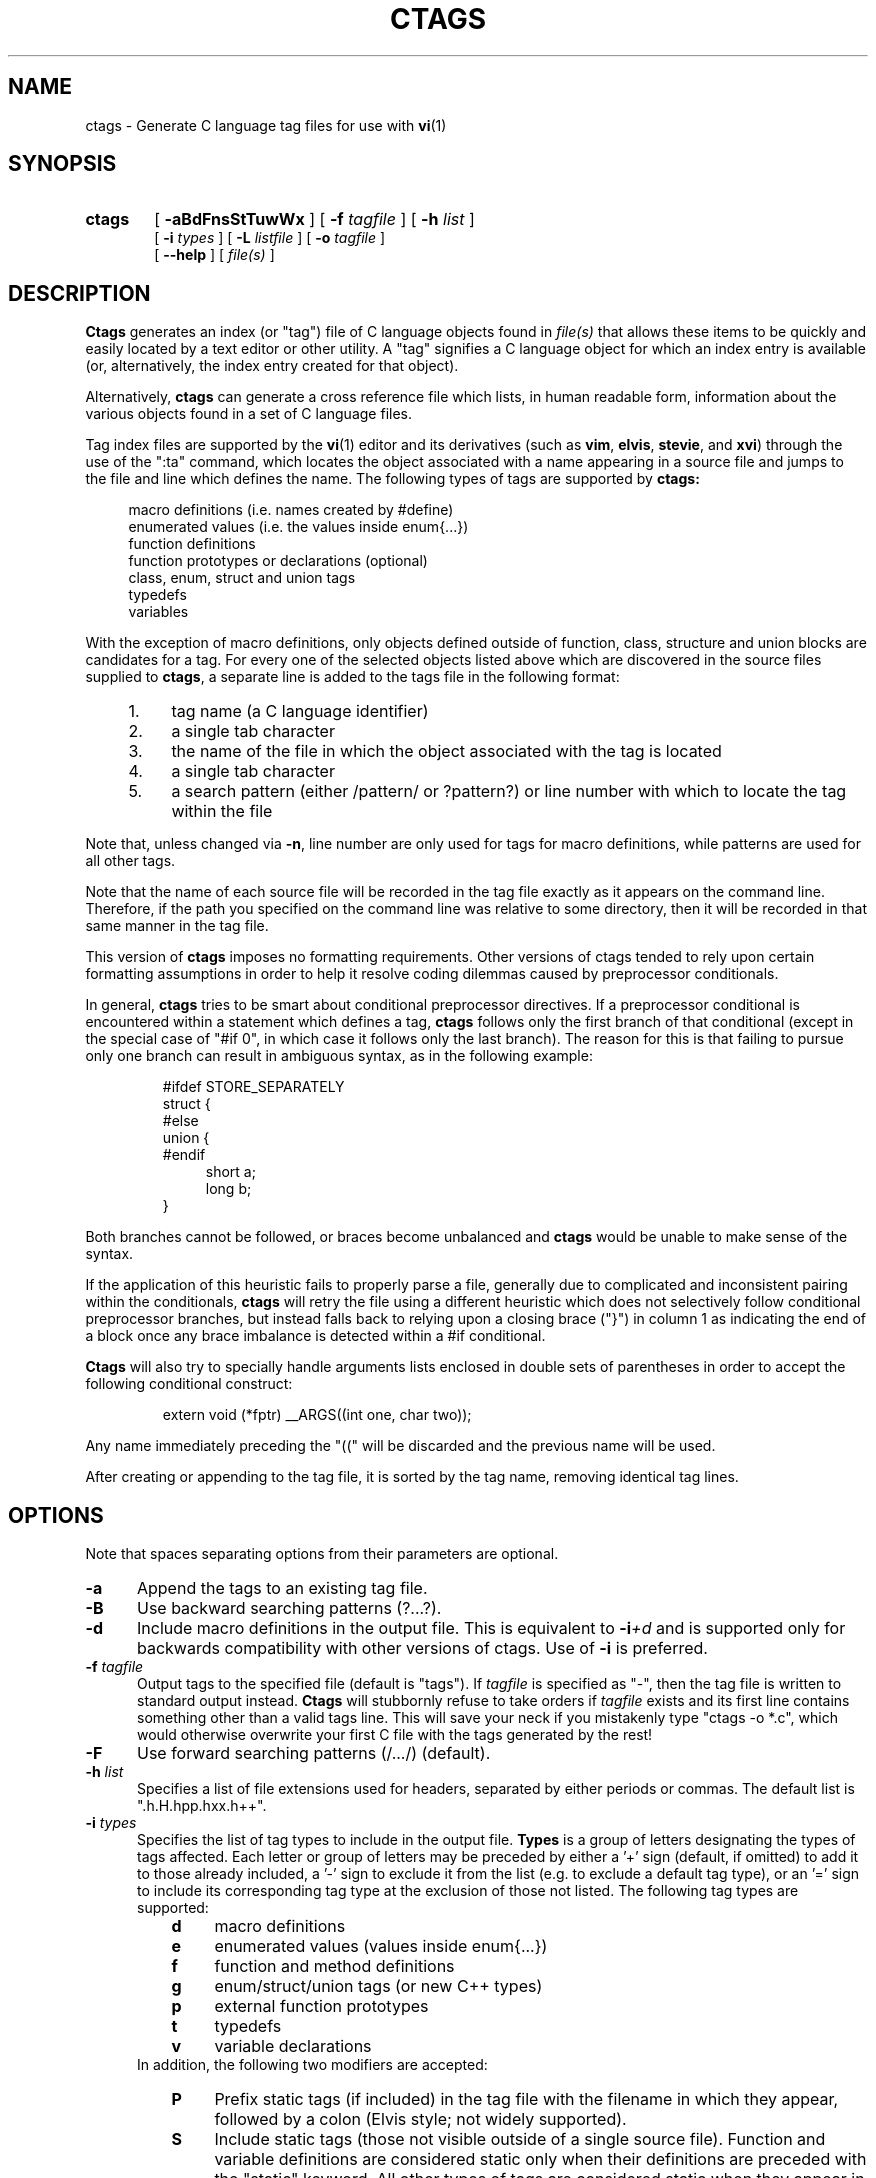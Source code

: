 .TH CTAGS 1 "16 June 1996" "Darren Hiebert"

.SH NAME
ctags \- Generate C language tag files for use with
.BR vi (1)
.SH SYNOPSIS
.TP 6
.B ctags
[
.B \-aBdFnsStTuwWx
] [
.BI \-f " tagfile"
] [
.BI \-h " list"
]
.br
[
.BI \-i " types"
] [
.BI \-L " listfile"
] [
.BI \-o " tagfile"
]
.br
[
.B \--help
] [
.I file(s)
]
.SH DESCRIPTION
.B Ctags
generates an index (or "tag") file of C language objects found in
.I file(s)
that allows these items to be quickly and easily located by a text editor or
other utility. A "tag" signifies a C language object for which an index entry
is available (or, alternatively, the index entry created for that object).
.PP
Alternatively,
.B ctags
can generate a cross reference file which lists, in human readable form,
information about the various objects found in a set of C language files.
.PP
Tag index files are supported by the
.BR vi (1)
editor and its derivatives
(such as
.BR vim ,
.BR elvis ,
.BR stevie ,
and
.BR xvi )
through the use of the ":ta" command, which locates the object associated with
a name appearing in a source file and jumps to the file and line which defines
the name. The following types of tags are supported by 
.B ctags:
.PP
.RS 4
macro definitions (i.e. names created by #define)
.br
enumerated values (i.e. the values inside enum{...})
.br
function definitions
.br
function prototypes or declarations (optional)
.br
class, enum, struct and union tags
.br
typedefs
.br
variables
.RE
.PP
With the exception of macro definitions, only objects defined outside of
function, class, structure and union blocks are candidates for a tag. For
every one of the selected objects listed above which are discovered in the
source files supplied to
.BR ctags ,
a separate line is added to the tags
file in the following format:
.PP
.PD 0
.RS 4
.TP 4
1.
tag name (a C language identifier)
.TP 4
2.
a single tab character
.TP 4
3.
the name of the file in which the object associated with the tag is located
.TP 4
4.
a single tab character
.TP 4
5.
a search pattern (either /pattern/ or ?pattern?) or line number with which
to locate the tag within the file
.RE
.PD 1
.PP
Note that, unless changed via
.BR \-n ,
line number are only used for tags for macro definitions, while patterns are
used for all other tags.
.PP
Note that the name of each source file will be recorded in the tag file
exactly as it appears on the command line. Therefore, if the path you
specified on the command line was relative to some directory, then it will
be recorded in that same manner in the tag file.
.PP
This version of
.B ctags
imposes no formatting requirements. Other versions of ctags tended to rely
upon certain formatting assumptions in order to help it resolve coding
dilemmas caused by preprocessor conditionals.
.PP
In general,
.B ctags
tries to be smart about conditional preprocessor directives. If a preprocessor
conditional is encountered within a statement which defines a tag,
.B ctags
follows only the first branch of that conditional (except in the special case
of "#if 0", in which case it follows only the last branch). The reason for
this is that failing to pursue only one branch can result in ambiguous syntax,
as in the following
example:
.PP
.RS
#ifdef STORE_SEPARATELY
.br
struct {
.br
#else
.br
union {
.br
#endif
.RS 4
short a;
.br
long b;
.RE
}
.RE
.PP
Both branches cannot be followed, or braces become unbalanced and
.B ctags
would be unable to make sense of the syntax.
.PP
If the application of this heuristic fails to properly parse a file,
generally due to complicated and inconsistent pairing within the conditionals,
.B ctags
will retry the file using a different heuristic which does not selectively
follow conditional preprocessor branches, but instead falls back to relying
upon a closing brace ("}") in column 1 as indicating the end of a block once
any brace imbalance is detected within a #if conditional.
.PP
.B Ctags
will also try to specially handle arguments lists enclosed in double sets of
parentheses in order to accept the following conditional construct:
.PP
.RS
extern void (*fptr) __ARGS((int one, char two));
.RE
.PP
Any name immediately preceding the "((" will be discarded and the previous
name will be used.
.PP
After creating or appending to the tag file, it is sorted by the tag name,
removing identical tag lines.
.SH OPTIONS
.PP
Note that spaces separating options from their parameters are optional.
.TP 5
.B \-a
Append the tags to an existing tag file.
.TP 5
.B \-B
Use backward searching patterns (?...?).
.TP 5
.B \-d
Include macro definitions in the output file. This is equivalent to
.BI -i +d
and is supported only for backwards compatibility with other versions of
ctags. Use of
.B -i
is preferred.
.TP 5
.BI \-f " tagfile"
Output tags to the specified file (default is "tags"). If
.I tagfile
is specified as "-", then the tag file is written to standard output instead.
.B Ctags
will stubbornly refuse to take orders if
.I tagfile
exists and its first line contains something other than a valid tags line.
This will save your neck if you mistakenly type "ctags -o *.c", which would
otherwise overwrite your first C file with the tags generated by the rest!
.TP 5
.B \-F
Use forward searching patterns (/.../) (default).
.TP 5
.BI \-h  " list"
Specifies a list of file extensions used for headers, separated by either
periods or commas. The default list is ".h.H.hpp.hxx.h++".
.TP 5
.BI \-i " types"
Specifies the list of tag types to include in the output file.
.B Types
is a group of letters designating the types of tags affected. Each letter or
group of letters may be preceded by either a '+' sign (default, if omitted) to
add it to those already included, a '-' sign to exclude it from the list (e.g.
to exclude a default tag type), or an '=' sign to include its corresponding
tag type at the exclusion of those not listed. The following tag types are
supported:
.RS 8
.PD 0
.TP 4
.B d
macro definitions
.TP 4
.B e
enumerated values (values inside enum{...})
.TP 4
.B f
function and method definitions
.TP 4
.B g
enum/struct/union tags (or new C++ types)
.TP 4
.B p
external function prototypes
.TP 4
.B t
typedefs
.TP 4
.B v
variable declarations
.RE
.RS 5
In addition, the following two modifiers are accepted:
.RE
.RS 8
.TP 4
.B P
Prefix static tags (if included) in the tag file with the filename in which
they appear, followed by a colon (Elvis style; not widely supported).
.TP 4
.B S
Include static tags (those not visible outside of a single source file).
Function and variable definitions are considered static only when their
definitions are preceded with the "static" keyword. All other types of tags
are considered static when they appear in a non-header file (see the -h
option).
.RE
.RS 5
The default value of
.I list
is "=defgtvS" (i.e all tag types except for function
prototypes; include static tags but do not prefix them).
.RE
.PD 1
.TP 5
.BI \-L " listfile"
Read the names of files for which tags tags should be generated from
.IR listfile "."
If
.I listfile
is specified as "-", then file names are read from standard input.
.TP 5
.B \-n
Places places the line numbers in the source file where tags are located
rather than patterns to be searched for. This has two advantages:
.RS 5
.PD 0
.TP 4
1.
Significantly reduces the size of the resulting tag file.
.TP 4
2.
Eliminates failures to find tags because the line defining the tag has
changed, causing the pattern match to fail (note that some editors, such as
.BR vim ,
are able to recover in many such instances).
.TP 4
3.
Eliminates finding identical matching, but incorrect, source lines (see
.BR BUGS ,
below).
.PP
However, this option has one significant drawback: changes to the source files
can cause the line numbers recorded in the tag file to no longer correspond
to the lines in the source file, causing jumps to some tags to miss the target
definition by one or more lines. Selecting this option causes the following
options to be ignored:
.BR \-F " and " \-B "."
.PD 1
.RE
.TP 5
.BI \-o " tagfile"
Alternative for
.BR -f "."
.TP 5
.B \-s
Include static tags in the output file, each prefixed with the name of
the file in which it appears followed by a colon. This is equivalent to
.BI -i +SP
and is supported only for backwards compatibility with other versions of
ctags. Use of
.B -i
is preferred.
.TP 5
.B \-S
Include static tags in the output file, but do not prefix them, thereby
making them appear the same as global tags. This is equivalent to
.BI -i +S-P
and is supported only for backwards compatibility with other versions of
ctags. Use of
.B -i
is preferred.
.TP 5
.B \-t
Include typedefs in the output file. This is equivalent to
.BI -i +t
and is supported only for backwards compatibility with other versions of
ctags. Use of
.B -i
is preferred.
.TP 5
.B \-T
Include typedefs and class/enum/struct/union tags in the output file.
This is equivalent to
.BI -i +tg
and is supported only for backwards compatibility with other versions of
ctags. Use of
.B -i
is preferred.
.TP 5
.B \-u
Unsorted; do not sort the tags. Please note that this disables the warning
messages normally enabled by
.IR -W ,
because sorted tags are used to detect duplicate tags. Note also that
.BR vi (1)
requires sorted tags.
.TP 5
.B \-w
Exclude warnings about duplicate tags (default).
.TP 5
.B \-W
Generate warnings about duplicate tags.
.TP 5
.B \-x
Print a tabular, human-readable cross reference (xref) file to standard
output. The information contained in the output includes: the tag name; the
tag type; the line number, file name, and source line (with extra white space
condensed) of the file which defines the tag. No tag file is written and the
following options will be ignored:
.BR \-a ", " \-f ", " \-i+P ", " \-n ", " \-o ", " \-B " and " \-F .
Example applications for this feature are generating a listing of all
functions (including statics) located in a source file (e.g.
.B "ctags -xi=fS "
.IR "file" "),"
or generating a list of all externally visible global variables located in a
source file (e.g.
.B "ctags -xi=v "
.IR "file" ")."
.TP 5
.B \--help
Prints to standard output a detailed usage description.
.SH "ENVIRONMENT VARIABLES"
.TP 8
.B CTAGS
If found, this variable will be assumed to contain a set of custom default
options which are read when
.B ctags
starts, but before any command line options are read. Options in this variable
should be in the same form as those on the command line. Command line options
will override options specified in this variable. Only options may be
specified with this variable; no source file names are read from its value.
.SH "HOW TO USE WITH VI"
Vi will, by default, expect a tag file by the name "tags" in the current
directory. Once the tag file is build, the following vi commands take
exercise the tag indexing feature:
.TP 12
vi -t tag
Start vi and position the cursor at the file and line where "tag" is defined.
.TP 12
Control-]
Find the tag under the cursor.
.TP 12
:ta tag
Find a tag.
.TP 12
Control-T
Return to previous location before jump to tag (not widely implemented).
.SH BUGS
Support for C++ features is quite limited.
.PP
Because
.B ctags
does not presently look inside brace enclosed blocks, nested declarations
for class/enum/struct/union tags and enumeration values (i.e. declared within
another class, structure or union) will not have tags generated for them.
.PP
Note that because
.B ctags
generates search patterns for non-macro tags, it is entirely possible that
the wrong line may be found by your editor if there exists another, identical,
line (whose context prevents it from generating a tag) which is identical to
the line containing the tag. The following example demonstrates this
condition:
.PP
.RS
int variable;

/* ... */
.br
void foo(variable)
.br
int variable;
.br
{
.RS 4
/* ... */
.RE
}
.RE
.PP
Depending upon which editor you use and where in the code you happen to be, it
is possible that the search pattern may locate the local parameter declaration
in foo() before it finds the actual global variable definition, since the
lines (and therefore their search patterns are identical).
.PP
Because
.B ctags
is neither a preprocessor nor a compiler, some complex or obscure constructs
can fool
.B ctags
into either missing a tag or improperly generating an inappropriate tag. In
particular, the use of preprocessor constructs which alter the textual syntax
of C can fool
.BR ctags ,
as demonstrated by the following example:
.PP
.RS
#ifdef GLOBAL
.br
#define EXTERN
.br
#define INIT(assign)	assign
.br
#else
.br
#define EXTERN extern
.br
#define INIT(assign)
.br
#endif
.br

EXTERN BUF *firstbuf INIT(= NULL);
.RE
.PP
This looks too much like a declaration for a function called "INIT",
which returns a pointer to a typedef "firstbuf", rather than the actual
variable definition that it is, since this distinction can only be
resolved by the preprocessor. The moral of the story: don't do this if
you want a tag generated for it.
.SH FILES
.TP 10
.I tags
The default tag file created by
.BR ctags .
.SH "SEE ALSO"
The official Exuberant Ctags web site at:
.PP
.RS 4
http://fly.hiwaay.net/~darren/ctags.html
.RE
.PP
Also
.BR ex (1),
.BR vi (1),
.BR elvis ,
or, better yet,
.BR vim ,
the official editor of
.BR ctags .
For more information on
.BR vim ,
see the VIM Pages web site at:
.PP
.RS 4
http://www.math.fu-berlin.de/~guckes/vim/
.RE
.SH AUTHOR
Darren Hiebert, (darren@sirsi.com, darren@hiwaay.net, 
http://fly.hiwaay.net/~darren)
.SH MOTIVATION
"Think ye at all times of rendering some service to every member of the human
race."
.PP
"All effort and exertion put forth by man from the fullness of his heart is
worship, if it is prompted by the highest motives and the will to do service
to humanity."
.PP
.RS 10
\-- From the Baha'i Writings
.SH CREDITS
This version of
.B ctags
is derived from and inspired by the ctags program by Steve Kirkendall
(kirkenda@cs.pdx.edu) that comes with the Elvis vi clone (though almost
none of the original code remains).
.PP
Credit is also due Bram Moolenaar, the author of
.BR vim ,
who has devoted so much of his time and energy both to developing the editor
as a service to others, and to helping the orphans of Uganda. 

